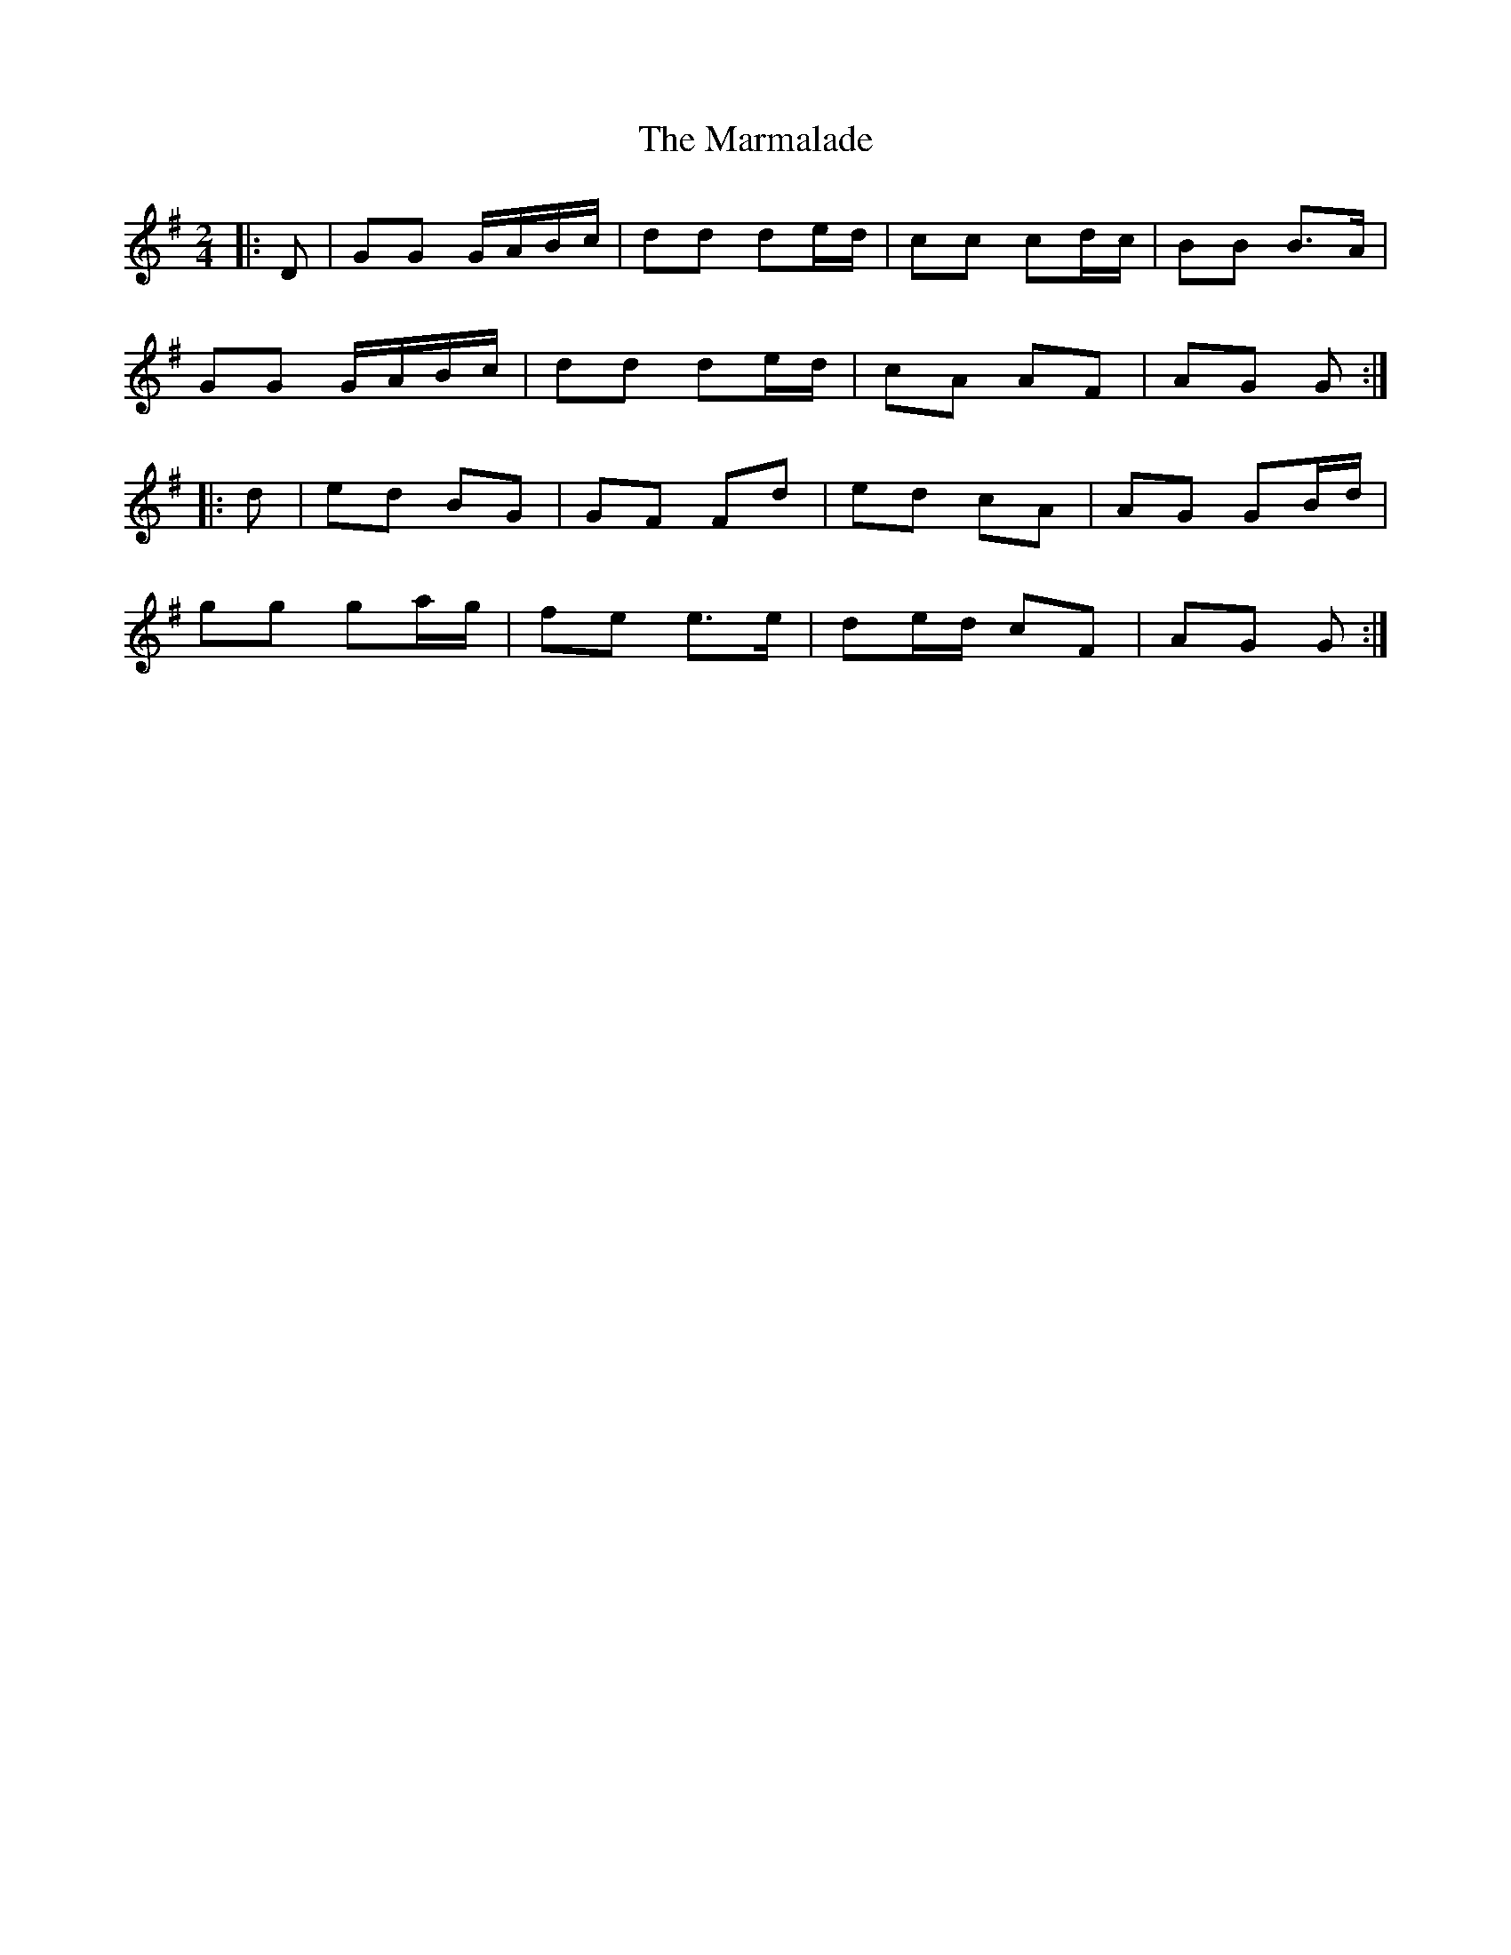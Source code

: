 X: 1
T: Marmalade, The
Z: Mix O'Lydian
S: https://thesession.org/tunes/14282#setting26076
R: polka
M: 2/4
L: 1/8
K: Gmaj
|: D | GG G/A/B/c/ | dd de/d/ | cc cd/c/ | BB B>A |
GG G/A/B/c/ | dd de/d/ | cA AF | AG G :|
|: d | ed BG | GF Fd | ed cA | AG GB/d/ |
gg ga/g/ | fe e>e | de/d/ cF | AG G :|
